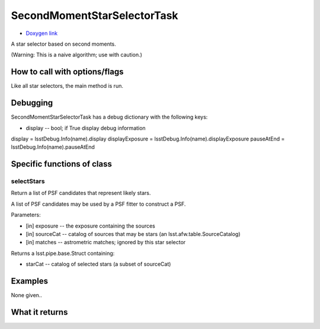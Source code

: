 
SecondMomentStarSelectorTask
============================

- `Doxygen link`_
.. _Doxygen link: https://lsst-web.ncsa.illinois.edu/doxygen/x_masterDoxyDoc/classlsst_1_1meas_1_1algorithms_1_1second_moment_star_selector_1_1_second_moment_star_selector_task.html#SecondMomentStarSelectorTask_

A star selector based on second moments.


(Warning: 
This is a naive algorithm; use with caution.)

How to call with options/flags
++++++++++++++++++++++++++++++

Like all star selectors, the main method is run.


Debugging
+++++++++ 

SecondMomentStarSelectorTask has a debug dictionary with the following keys:

- display -- bool; if True display debug information

display = lsstDebug.Info(name).display displayExposure = lsstDebug.Info(name).displayExposure pauseAtEnd = lsstDebug.Info(name).pauseAtEnd


Specific functions of class
+++++++++++++++++++++++++++

selectStars
------------
Return a list of PSF candidates that represent likely stars.

A list of PSF candidates may be used by a PSF fitter to construct a PSF.

Parameters:

- [in]	exposure --	the exposure containing the sources
- [in]	sourceCat --	catalog of sources that may be stars (an lsst.afw.table.SourceCatalog)
- [in]	matches --	astrometric matches; ignored by this star selector

Returns a lsst.pipe.base.Struct containing:

- starCat -- catalog of selected stars (a subset of sourceCat)


Examples
++++++++

None given..
 
What it returns
+++++++++++++++

